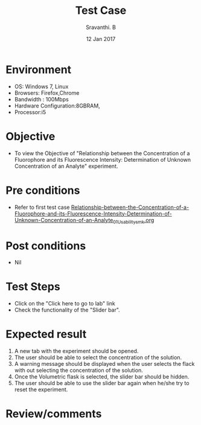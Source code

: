 #+Title: Test Case
#+Date: 12 Jan 2017
#+Author: Sravanthi. B

* Environment

  +  OS: Windows 7, Linux
  +  Browsers: Firefox,Chrome
  +  Bandwidth : 100Mbps
  +  Hardware Configuration:8GBRAM,
  +  Processor:i5

* Objective

 +  To view the Objective of "Relationship between the Concentration of a Fluorophore and its Fluorescence Intensity: Determination of Unknown Concentration of an Analyte" experiment.

* Pre conditions

  +  Refer to first test case [[https://github.com/Virtual-Labs/molecular-florescence-spectroscopy-responsive-lab-iiith/blob/master/test-cases/integration_test-cases/Relationship-between-the-Concentration-of-a-Fluorophore-and-its-Fluorescence-Intensity-Determination-of-Unknown-Concentration-of-an-Analyte/Relationship-between-the-Concentration-of-a-Fluorophore-and-its-Fluorescence-Intensity-Determination-of-Unknown-Concentration-of-an-Analyte_01_Usability_smk.org][Relationship-between-the-Concentration-of-a-Fluorophore-and-its-Fluorescence-Intensity-Determination-of-Unknown-Concentration-of-an-Analyte_01_Usability_smk.org]]

* Post conditions

  +  Nil

* Test Steps

  +  Click on the "Click here to go to lab" link
  +  Check the functionality of the "Slider bar".

* Expected result

  1. A new tab with the experiment should be opened. 
  2. The user should be able to select the concentration of the
     solution.
  3. A warning message should be displayed when the user selects the
     flack with out selecting the concentration of the solution.
  4. Once the Volumetric flask is selected, the slider bar should
     be hidden. 
  5. The user should be able to use the slider bar again when he/she try
     to reset the experiment. 

* Review/comments
